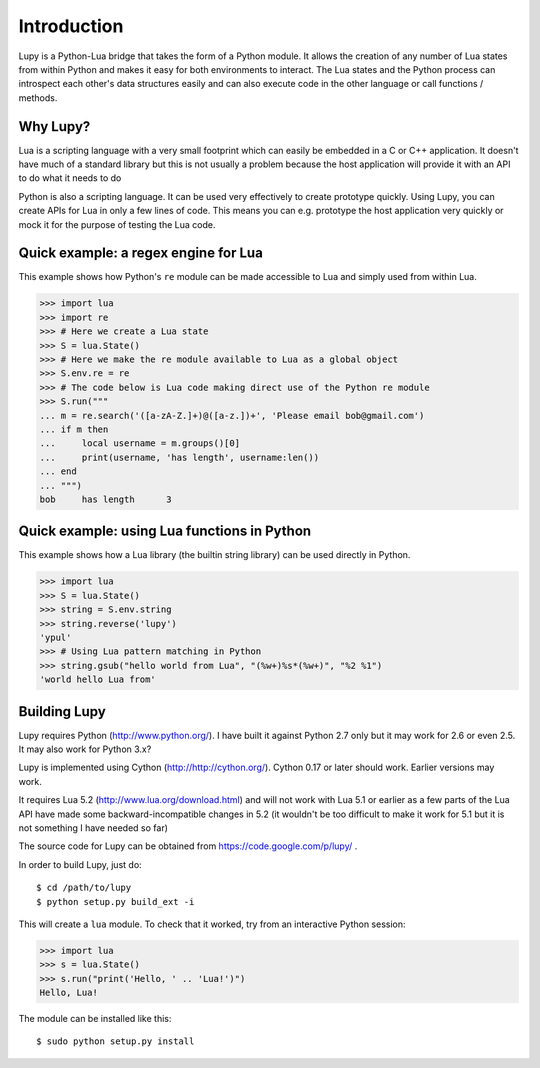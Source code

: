 Introduction
=================

Lupy is a Python-Lua bridge that takes the form of a Python module.  It allows the creation of any number of Lua states from within Python and makes it easy for both environments to interact.  The Lua states and the Python process can introspect each other's data structures easily and can also execute code in the other language or call functions / methods.


Why Lupy?
---------------------

Lua is a scripting language with a very small footprint which can easily be embedded in a C or C++ application.  It doesn't have much of a standard library but this is not usually a problem because the host application will provide it with an API to do what it needs to do

Python is also a scripting language.  It can be used very effectively to create prototype quickly.  Using Lupy, you can create APIs for Lua in only a few lines of code.  This means you can e.g. prototype the host application very quickly or mock it for the purpose of testing the Lua code.


Quick example: a regex engine for Lua
----------------------------------------

This example shows how Python's ``re`` module can be made accessible to Lua and simply used from within Lua. 

>>> import lua
>>> import re
>>> # Here we create a Lua state
>>> S = lua.State()
>>> # Here we make the re module available to Lua as a global object
>>> S.env.re = re
>>> # The code below is Lua code making direct use of the Python re module
>>> S.run("""
... m = re.search('([a-zA-Z.]+)@([a-z.])+', 'Please email bob@gmail.com')
... if m then
...     local username = m.groups()[0]
...     print(username, 'has length', username:len())
... end
... """)
bob	has length	3


Quick example: using Lua functions in Python
-----------------------------------------

This example shows how a Lua library (the builtin string library) can be used directly in Python.

>>> import lua
>>> S = lua.State()
>>> string = S.env.string
>>> string.reverse('lupy')
'ypul'
>>> # Using Lua pattern matching in Python
>>> string.gsub("hello world from Lua", "(%w+)%s*(%w+)", "%2 %1")
'world hello Lua from'


Building Lupy
---------------------

Lupy requires Python (http://www.python.org/).  I have built it against Python 2.7 only but it may work for 2.6 or even 2.5.  It may also work for Python 3.x?

Lupy is implemented using Cython (http://http://cython.org/).  Cython 0.17 or later should work.  Earlier versions may work.

It requires Lua 5.2 (http://www.lua.org/download.html) and will not work with Lua 5.1 or earlier as a few parts of the Lua API have made some backward-incompatible changes in 5.2 (it wouldn't be too difficult to make it work for 5.1 but it is not something I have needed so far)

The source code for Lupy can be obtained from https://code.google.com/p/lupy/ .

In order to build Lupy, just do::

    $ cd /path/to/lupy
    $ python setup.py build_ext -i

This will create a ``lua`` module.  To check that it worked, try from an interactive Python session:

>>> import lua
>>> s = lua.State()
>>> s.run("print('Hello, ' .. 'Lua!')")
Hello, Lua!

The module can be installed like this::

    $ sudo python setup.py install



